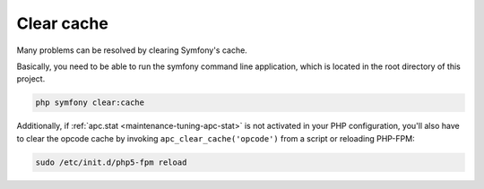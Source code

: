 .. _maintenance-clear-cache:

===========
Clear cache
===========

Many problems can be resolved by clearing Symfony's cache.

Basically, you need to be able to run the symfony command line application,
which is located in the root directory of this project.

.. code-block:: bash

   php symfony clear:cache

Additionally, if :ref:`apc.stat <maintenance-tuning-apc-stat>` is not activated
in your PHP configuration, you'll also have to clear the opcode cache
by invoking ``apc_clear_cache('opcode')`` from a script or reloading PHP-FPM:

.. code-block:: bash

   sudo /etc/init.d/php5-fpm reload
